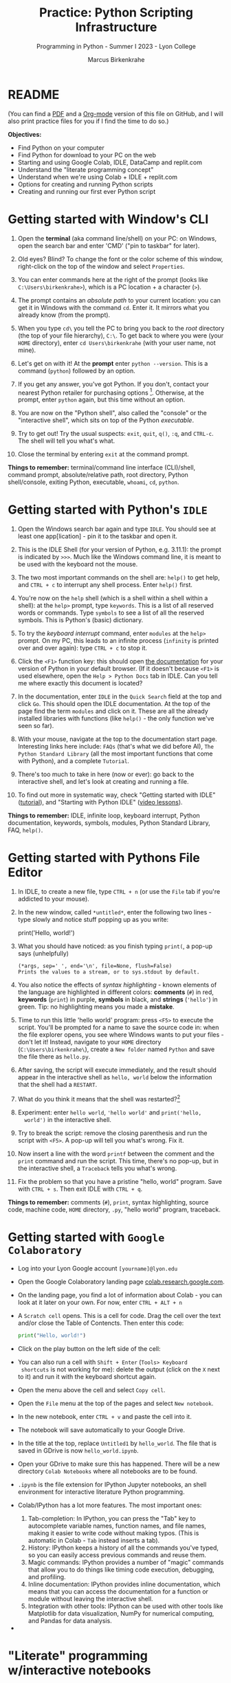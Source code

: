 #+title: Practice: Python Scripting Infrastructure
#+author: Marcus Birkenkrahe
#+subtitle: Programming in Python - Summer I 2023 - Lyon College
#+startup: overview hideblocks indent inlineimages
#+options: toc:nil num:nil ^:nil
#+property: header-args:python :session *Python* :results output :exports both
* README
(You can find a [[https://github.com/birkenkrahe/py/blob/main/pdf/0_course_practice.pdf][PDF]] and a [[https://github.com/birkenkrahe/py/blob/main/org/0_course_practice.org][Org-mode]] version of this file on GitHub, and
I will also print practice files for you if I find the time to do so.)

*Objectives:*
- Find Python on your computer
- Find Python for download to your PC on the web
- Starting and using Google Colab, IDLE, DataCamp and replit.com
- Understand the "literate programming concept"
- Understand when we're using Colab + IDLE + replit.com
- Options for creating and running Python scripts
- Creating and running our first ever Python script

* Getting started with Window's CLI

1) Open the *terminal* (aka command line/shell) on your PC: on Windows,
   open the search bar and enter 'CMD' ("pin to taskbar" for later).

2) Old eyes? Blind? To change the font or the color scheme of this
   window, right-click on the top of the window and select ~Properties~.

3) You can enter commands here at the right of the prompt (looks like
   ~C:\Users\birkenkrahe>~), which is a PC location + a character (~>~).

4) The prompt contains an /absolute path/ to your current location: you
   can get it in Windows with the command ~cd~. Enter it. It mirrors
   what you already know (from the prompt).

5) When you type ~cd\~ you tell the PC to bring you back to the /root/
   directory (the top of your file hierarchy), ~C:\~. To get back to
   where you were (your ~HOME~ directory), enter ~cd Users\birkenkrahe~
   (with your user name, not mine).

6) Let's get on with it! At the *prompt* enter ~python --version~. This is
   a command (~python~) followed by an option.

7) If you get any answer, you've got Python. If you don't, contact
   your nearest Python retailer for purchasing
   options [fn:1]. Otherwise, at the prompt, enter ~python~ again, but
   this time without an option.

8) You are now on the "Python shell", also called the "console" or the
   "interactive shell", which sits on top of the Python /executable/.

9) Try to get out! Try the usual suspects: ~exit~, ~quit~, ~q()~, ~:q~, and
   ~CTRL-c~. The shell will tell you what's what.

10) Close the terminal by entering ~exit~ at the command prompt.

*Things to remember:* terminal/command line interface (CLI)/shell,
command prompt, absolute/relative path, root directory, Python
shell/console, exiting Python, executable, ~whoami~, ~cd~, ~python~.

* Getting started with Python's ~IDLE~

1) Open the Windows search bar again and type ~IDLE~. You should see at
   least one app[lication] - pin it to the taskbar and open it.

2) This is the IDLE Shell (for your version of Python, e.g. 3.11.1):
   the prompt is indicated by ~>>>~. Much like the Windows command line,
   it is meant to be used with the keyboard not the mouse.

3) The two most important commands on the shell are: ~help()~ to get
   help, and ~CTRL + c~ to interrupt any shell process. Enter ~help()~
   first.

4) You're now on the ~help~ shell (which is a shell within a shell
   within a shell): at the ~help>~ prompt, type ~keywords~. This is a list
   of all reserved words or commands. Type ~symbols~ to see a list of
   all the reserved symbols. This is Python's (basic) dictionary.

5) To try the /keyboard interrupt/ command, enter ~modules~ at the ~help>~
   prompt. On my PC, this leads to an infinite process (~infinity~ is
   printed over and over again): type ~CTRL + c~ to stop it.

6) Click the ~<F1>~ function key: this should open [[https://docs.python.org/3/][the documentation]] for
   your version of Python in your default browser. (If it doesn't
   because ~<F1>~ is used elsewhere, open the ~Help > Python Docs~ tab in
   IDLE. Can you tell me where exactly this document is located?

7) In the documentation, enter ~IDLE~ in the ~Quick Search~ field at the
   top and click ~Go~. This should open the IDLE documentation. At the
   top of the page find the term ~modules~ and click on it. These are
   all the already installed libraries with functions (like ~help()~ -
   the only function we've seen so far).

8) With your mouse, navigate at the top to the documentation start
   page. Interesting links here include: ~FAQs~ (that's what we did
   before AI), ~The Python Standard Library~ (all the most important
   functions that come with Python), and a complete ~Tutorial~.

9) There's too much to take in here (now or ever): go back to the
   interactive shell, and let's look at creating and running a file.

10) To find out more in systematic way, check "Getting started with
    IDLE" ([[https://realpython.com/python-idle/][tutorial]]), and "Starting with Python IDLE" ([[https://realpython.com/courses/starting-python-idle/][video lessons]]).

*Things to remember:* IDLE, infinite loop, keyboard interrupt, Python
documentation, keywords, symbols, modules, Python Standard Library,
FAQ, ~help()~.

* Getting started with Pythons File Editor

1) In IDLE, to create a new file, type ~CTRL + n~ (or use the ~File~ tab
   if you're addicted to your mouse).

2) In the new window, called ~*untitled*~, enter the following two
   lines - type slowly and notice stuff popping up as you write:
   #+begin_example python
   # print a greeting
   print('Hello, world!')
   #+end_example

3) What you should have noticed: as you finish typing ~print(~, a pop-up
   says (unhelpfully)
   #+begin_example
     (*args, sep=' ', end='\n', file=None, flush=False)
     Prints the values to a stream, or to sys.stdout by default.
   #+end_example

4) You also notice the effects of /syntax highlighting/ - known elements
   of the language are highlighted in different colors: *comments* (~#~)
   in red, *keywords* (~print~) in purple, *symbols* in black, and *strings*
   (~'hello'~) in green. Tip: no highlighting means you made a *mistake*.

5) Time to run this little 'hello world' program: press ~<F5>~ to
   execute the script. You'll be prompted for a name to save the
   source code in: when the file explorer opens, you see where Windows
   wants to put your files - don't let it! Instead, navigate to your
   ~HOME~ directory (~C:\Users\birkenkrahe\~), create a ~New folder~ named
   ~Python~ and save the file there as ~hello.py~.

6) After saving, the script will execute immediately, and the result
   should appear in the interactive shell as ~hello, world~ below the
   information that the shell had a ~RESTART~.

7) What do you think it means that the shell was restarted?[fn:2]

8) Experiment: enter ~hello world~, ~'hello world'~ and ~print('hello,
   world')~ in the interactive shell.

9) Try to break the script: remove the closing parenthesis and run the
   script with ~<F5>~. A pop-up will tell you what's wrong. Fix it.

10) Now insert a line with the word ~printf~ between the comment and the
    ~print~ command and run the script. This time, there's no pop-up,
    but in the interactive shell, a ~Traceback~ tells you what's wrong.

11) Fix the problem so that you have a pristine "hello, world"
    program. Save with ~CTRL + s~. Then exit IDLE with ~CTRL + q~.

*Things to remember:* comments (~#~), ~print~, syntax highlighting, source
code, machine code, ~HOME~ directory, ~.py~, "hello world" program,
traceback.
   
* Getting started with ~Google Colaboratory~

- Log into your Lyon Google account ~[yourname]@lyon.edu~

- Open the Google Colaboratory landing page [[https://colab.research.google.com][colab.research.google.com]].
  
- On the landing page, you find a lot of information about Colab - you
  can look at it later on your own. For now, enter ~CTRL + ALT + n~

- A ~Scratch cell~ opens. This is a cell for code. Drag the cell over
  the text and/or close the Table of Contencts. Then enter this code:
  #+begin_src python
    print("Hello, world!")
  #+end_src

- Click on the play button on the left side of the cell:
  [[../img/py_colab_scratch.png]]

- You can also run a cell with ~Shift + Enter~ (~Tools> Keyboard
  shortcuts~ is not working for me): delete the output (click on the ~X~
  next to it) and run it with the keyboard shortcut again.
  
- Open the menu above the cell and select ~Copy cell~.

- Open the ~File~ menu at the top of the pages and select ~New notebook~.

- In the new notebook, enter ~CTRL + v~ and paste the cell into it.

- The notebook will save automatically to your Google Drive.

- In the title at the top, replace ~Untitled1~ by ~hello_world~. The file
  that is saved in GDrive is now ~hello_world.ipynb~.

- Open your GDrive to make sure this has happened. There will be a new
  directory ~Colab Notebooks~ where all notebooks are to be found.

- ~.ipynb~ is the file extension for IPython Jupyter notebooks, an shell
  environment for interactive literature Python programming.

- Colab/IPython has a lot more features. The most important ones:
  1. Tab-completion: In IPython, you can press the "Tab" key to
     autocomplete variable names, function names, and file names,
     making it easier to write code without making typos. (This is
     automatic in Colab - ~Tab~ instead inserts a tab).
  2. History: IPython keeps a history of all the commands you've
     typed, so you can easily access previous commands and reuse them.
  3. Magic commands: IPython provides a number of "magic" commands
     that allow you to do things like timing code execution,
     debugging, and profiling.
  4. Inline documentation: IPython provides inline documentation,
     which means that you can access the documentation for a function
     or module without leaving the interactive shell.
  5. Integration with other tools: IPython can be used with other
     tools like Matplotlib for data visualization, NumPy for numerical
     computing, and Pandas for data analysis.

- 

* "Literate" programming w/interactive notebooks
#+attr_latex: :width 400px
#+caption: Carl Spitzweg (1839) Der arme Poet (Neue Pinakothek, München)
[[../img/der_arme_poet.jpg]]

- The Google Colaboratory ('Colab') notebook is a browser-based tool
  for interactive (= real-time) authoring of documents, which combine
  text, mathematics, code and media output (= literate).

- Interactive notebooks are a standard way of working in data science,
  and languages like Python and R are particularly suited to it though
  any language can be used for literate programming.

- The notebook's computing is based on a console or shell program that
  runs in the background - in Colab, this shell is IPython, in Emacs,
  the default Python shell is used (and runs in a ~*Python*~ buffer).

- More specifically: Python is the programming language, Python 3 is
  the latest version of Python, IPython is an interactive shell for
  Python that provides extra features compared to the default Python
  shell, and Jupyter is a popular notebook (used in Colab).

- A Python example (using a ~*Python*~ console):
  #+begin_src python
    print("hello, world")
  #+end_src

- An R example with graphics (using an ~*R*~ console):
  #+begin_src R :results graphics file :file ../img/nileplot.png
    plot(Nile)
  #+end_src

  #+RESULTS:
  [[file:../img/nileplot.png]]

- A C example (using the ~gcc~ compiler):
  #+begin_src C :main yes :includes <stdio.h> :results output
    puts("Hello, world");
  #+end_src

  #+RESULTS:
  : Hello, world

- A shell example (using the ~bash(1)~ shell):
  #+begin_src sh :results output
    echo "hello, world"
  #+end_src

  #+RESULTS:
  : hello, world

- A SQLite example (using the ~sqlite3~ console):
  #+begin_src sqlite :db test.db
    SELECT "Hello, world";
  #+end_src

  #+RESULTS:
  : Hello, world

- In the [[https://www.gnu.org/software/emacs/][GNU Emacs]] environment that I'm using, you can see the
  different console applications as buffers that exist in the
  background:
  #+attr_latex: :width 400px
  #+caption: GNU Emacs buffer list with shell/console applications
  [[../img/py_notebook.png]]

- Unlike GNU Emacs' [[https://orgmode.org/][Org-mode]], Google Colab (and Jupyter notebooks in
  general) are limited to either Python + SQL or R + SQL as
  programming languages.

- The popular [[https://code.visualstudio.com/][VS Code editor]] has implemented some of Emacs'
  capabilities with extensions (similar to Emacs packages).

- The concept of "[[https://en.wikipedia.org/wiki/Literate_programming][literate programming]]" was introduced by Donald Knuth
  in 1984 (GNU Emacs was launched first in 1985), which is when I
  entered university in Germany!

- If you want to get started with GNU Emacs, talk to me. I'm a fanatic
  supporter of FOSS in general, GNU and Emacs in particular.

* Exploring ~Google Colab~ further

- Return to your first Colab notebook ~hello_world.ipynb~.

- Highlight the empty code cell above the copied + pasted cell and
  delete it.

- Add a text cell below the code cell with ~CTRL + ALT + t~ and enter
  a description of the code:
  #+attr_latex: :width 400px
  #+caption: Colab text cell in edit mode
  [[../img/py_colab_text.png]]

- Then move the text cell above the code cell using the up arrow in
  the menu right above the text cell:
  #+attr_latex: :width 400px
  #+caption: Colab code + text cell
  [[../img/py_colab_code_text.png]]

- You can save copies of your file to GDrive or to GitHub in an
  existing repository or as a GitHub "gist" (code snippet):
  #+attr_latex: :width 400px
  #+caption: GitHub gist with Colab notebook
  [[../img/py_colab_gist.png]]

- You can see (and access) all the files that you created in your
  Colab dashboard at colab.research.google.com:
  #+attr_latex: :width 400px
  #+caption: Google colab recent file listing
  [[../img/py_colab_list.png]]

- Open the first tab in the left side bar (~Table of contents~), and
  add a new ~section~, then enter ~First Python Program~ after the ~#~:
  #+attr_latex: :width 400px
  #+caption: Add new section in the Colab TOC
  [[../img/py_colab_toc.png]]

- Move the headline above the text cell. Note that you can hide
  sections below headlines to make your document more compact:
  #+attr_latex: :width 400px
  #+caption: Section headings can hide cells in the section
  [[../img/py_colab_hidden.png]]

- Open the search field below the TOC and search for ~print~:
  #+attr_latex: :width 400px
  #+caption: Find + replace menu
  [[../img/py_colab_search.png]]

- The folder symbol hides the file tree: navigate one level up to see
  the Linux (container) file tree: to get access to the terminal/shell
  application, you need a Google Colab Pro license ($9.99/month).
  #+attr_latex: :width 400px
  #+caption: Find + replace menu
  [[../img/py_console_linux.png]]

- Explore the rest of the functions on your own. You have access to an
  alternative (equivalent) notebook application via DataCamp including
  a terminal at [[https://workspace.datacamp.com][workspace.datacamp.com]], or at replit.com (more later).

- The workspace at DataCamp is actually a "[[https://jupyter.org/install][Jupyter Lab]]". You can get
  that on your PC with ~pip install jupyterlab~ and start it with
  ~jupyter-lab~ - the app opens in your browser (locally hosted):
  #+attr_latex: :width 400px
  [[../img/py_jupyterlab.png]]

- [[https://youtu.be/p01wt-WB84c][Here is a short (8 min) video]] explaining the difference between
  notebook and lab and how to work with it (Lerner, 2022).

* Hello world with ~DataCamp workspace~

- With your DataCamp subscription comes free access to a ~Jupyter Lab~
  installation, which includes the best of Colab and replit.com:
  1) a notebook (not available in Replit.com)
  2) a Python console
  3) a terminal (available in Colab only with upgrade)
  4) a file editor
  #+attr_latex: :width 400px
  [[../img/py_workspace.png]]

- Go to Canvas now and activate your free DataCamp subscription:
  1) register with DataCamp using your ~*lyon.edu*~ account
  2) click on the invite link in ~Canvas > Pages > Course links~
  3) check that you can see the ~Assignments~ for this course
  #+attr_latex: :width 400px
  #+caption: DataCamp assignments for CSC 109 Summer I 2023
  [[../img/datacamp.png]]

- Open DataCamp workspaces at: ~workspace.datacamp.com~

- Click on ~Create workspace~ and create a ~Python + SQL~ workspace titled
  "Hello_World".

- Under ~Files~ you can upload your ~.ipynb~ notebooks.

- Under ~Integrations~ you get access to many sample databases
  (e.g. pre-loaded so that you can complete a project online).

- Under ~Environment~ you can see the multitude of pre-installed Python
  packages.

- Under ~View~ you can ~Switch to JupyterLab~, which shows you the
  familiar IPython interface.

- Add a new tab to see the Selection "Python 3", "Terminal", etc.

- Open a ~Python file~ window. Enter the code to print "Hello, world!".

- Rename the file to ~hello_world.py~.

- Add a new tab and pick ~Terminal~.

- In the terminal, enter ~ll~. This brings up all your files. One should
  be ~hello_world.py~.

- Enter ~which python3~ to find the location of the Python 3 executable.

- Run the Python script with ~python3 hello_world.py~.

- You can close the window. Everything will be saved automatically.

* TODO REPL and Python scripts with replit.com

- We want the option of creating files and run them, not just
  notebooks, either directly or in a terminal.

- To do this online without having to install anything, we can use
  replit.com. This app also works really well on a smartphone.

- You will have to register at replit.com to write your own
  scripts:
  #+attr_latex: :width 400px
  #+caption: Customizable replit.com profile page
  [[../img/py_replit.png]]

- Create a new public REPL and name it ~hello_world~:
  #+attr_latex: :width 400px
  #+caption: Create new REPL and name it hello_world
  [[../img/py_create_repl.png]]

- Once the REPL is booted (= installed for you), you have access to a
  file editor, a Python console, and a Linux (container) shell:
  #+attr_latex: :width 400px
  #+caption: REPL tools including file editor, console and shell
  [[../img/py_repl.png]]
  
- Enter the Python code to print "Hello, world!" in the ~main.py~
  partition after the line number 1: 
  #+attr_latex: :width 400px
  #+caption: Run the "hello world" program in the REPL
  [[../img/py_repl_print.png]]

- Disregard the information that appears for now, and run the program
  ~main.py~ with the green play button at the top: the string appears in
  the console.

- Recreate the windows structure shown in the next image, and enter
  ~python --version~ in the ~Shell~ window:
  #+attr_latex: :width 400px
  #+caption: Python script, Console (REPL window) and Linux shell
  [[../img/py_repl_windows.png]]
  
- The "Shell" is an interface to the operating system (Linux). The
  "Console" is a REPL, an interactive Python shell, and the script is
  a sequence of Python commands (here only one command) that are
  executed by the ~python~ program.

- Run the Python script ~main.py~ on the Shell (hwere, ~~/helloworld$~ is
  the shell prompt consisting of location and prompt sign ~$~):
  #+begin_example sh
    ~/helloworld$ python main.py
    Hello, world!
  #+end_example

- Like the Colab notebook, your REPL will be saved exactly in the
  topology in which you left it, including your files (only the
  command ~history~ will be deleted when you close the browser window).
  
* TODO Summary



* Footnotes
[fn:2]It means that anything you did in the shell before is now wiped
clean. To test that, enter ~x=0~ in the interactive shell, then enter
~x~ - the result is ~0~. Now run your ~hello.py~ script again. On the shell,
enter ~x~ - this time the result is an error: ~x~ is not known.

[fn:1]Seriously: to install anything on college PCs you need admin
rights, which you have if you're staff or faculty only. If you do, get
the latest version of Python (3.11) from the Microsoft Store - it
includes IDLE. If you don't, talk to me. For your personal computer,
download the latest version of Python from [[https://www.python.org/downloads/][python.org/downloads]].
